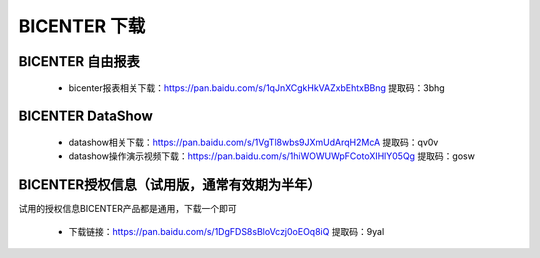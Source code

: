 .. _bicenter_doc:

BICENTER 下载
^^^^^^^^^^^^^^^^^^^^^^^^^^^^^^^^^^^^^^^


BICENTER 自由报表
>>>>>>>>>>>>>>>>>>>>>>
 * bicenter报表相关下载：https://pan.baidu.com/s/1qJnXCgkHkVAZxbEhtxBBng 提取码：3bhg  

 
BICENTER DataShow
>>>>>>>>>>>>>>>>>>>>>> 

 * datashow相关下载：https://pan.baidu.com/s/1VgTl8wbs9JXmUdArqH2McA 提取码：qv0v 
 * datashow操作演示视频下载：https://pan.baidu.com/s/1hiWOWUWpFCotoXIHlY05Qg 提取码：gosw 


BICENTER授权信息（试用版，通常有效期为半年）
>>>>>>>>>>>>>>>>>>>>>>>>>>>>>>>>>>>>>>>>>>>> 
试用的授权信息BICENTER产品都是通用，下载一个即可

 * 下载链接：https://pan.baidu.com/s/1DgFDS8sBloVczj0oEOq8iQ 提取码：9yal 



 
 
